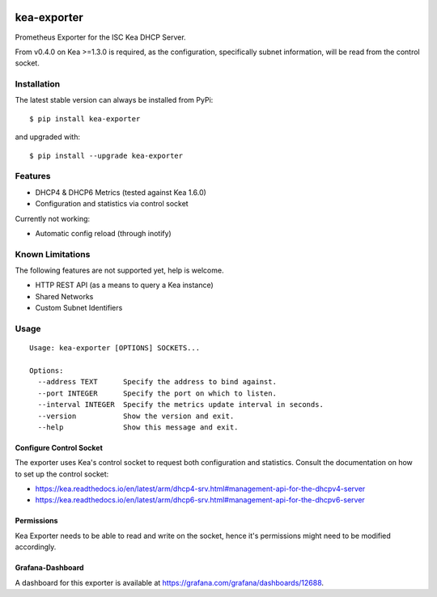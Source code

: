 |license| |version|

.. |license| image:: https://img.shields.io/github/license/mweinelt/kea-exporter
   :alt: GitHub license
   :target: https://github.com/mweinelt/kea-exporter/blob/develop/LICENSE

.. |version| image:: https://img.shields.io/github/v/tag/mweinelt/kea-exporter
   :alt: GitHub tag (latest SemVer)

kea-exporter
============

Prometheus Exporter for the ISC Kea DHCP Server.

From v0.4.0 on Kea >=1.3.0 is required, as the configuration, specifically
subnet information, will be read from the control socket.

Installation
------------

.. image:: https://repology.org/badge/vertical-allrepos/kea-exporter.svg
   :alt: Package versions via repology.org

The latest stable version can always be installed from PyPi:

::

    $ pip install kea-exporter


and upgraded with:

::

    $ pip install --upgrade kea-exporter

Features
--------

- DHCP4 & DHCP6 Metrics (tested against Kea 1.6.0)
- Configuration and statistics via control socket

Currently not working:

- Automatic config reload (through inotify)


Known Limitations
-----------------

The following features are not supported yet, help is welcome.

- HTTP REST API (as a means to query a Kea instance)
- Shared Networks
- Custom Subnet Identifiers

Usage
-----

::

    Usage: kea-exporter [OPTIONS] SOCKETS...

    Options:
      --address TEXT      Specify the address to bind against.
      --port INTEGER      Specify the port on which to listen.
      --interval INTEGER  Specify the metrics update interval in seconds.
      --version           Show the version and exit.
      --help              Show this message and exit.



Configure Control Socket
////////////////////////

The exporter uses Kea's control socket to request both configuration and 
statistics. Consult the documentation on how to set up the control socket:

- https://kea.readthedocs.io/en/latest/arm/dhcp4-srv.html#management-api-for-the-dhcpv4-server
- https://kea.readthedocs.io/en/latest/arm/dhcp6-srv.html#management-api-for-the-dhcpv6-server

Permissions
///////////

Kea Exporter needs to be able to read and write on the socket, hence it's
permissions might need to be modified accordingly.

Grafana-Dashboard
/////////////////

A dashboard for this exporter is available at https://grafana.com/grafana/dashboards/12688.
